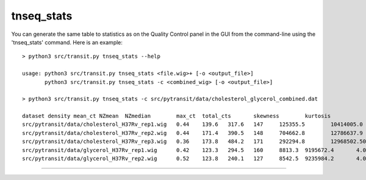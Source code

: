 

.. _tnseq_stats:

.. rst-class:: transit_clionly
tnseq_stats
===========

You can generate the same table to statistics as on the Quality Control panel in the GUI
from the command-line using the 'tnseq_stats' command.  Here is an example:

::

  > python3 src/transit.py tnseq_stats --help

  usage: python3 src/transit.py tnseq_stats <file.wig>+ [-o <output_file>]
         python3 src/transit.py tnseq_stats -c <combined_wig> [-o <output_file>]

  > python3 src/transit.py tnseq_stats -c src/pytransit/data/cholesterol_glycerol_combined.dat

  dataset density mean_ct NZmean  NZmedian        max_ct  total_cts       skewness        kurtosis
  src/pytransit/data/cholesterol_H37Rv_rep1.wig   0.44    139.6   317.6   147     125355.5        10414005.0      54.8    4237.7
  src/pytransit/data/cholesterol_H37Rv_rep2.wig   0.44    171.4   390.5   148     704662.8        12786637.9      105.8   14216.2
  src/pytransit/data/cholesterol_H37Rv_rep3.wig   0.36    173.8   484.2   171     292294.8        12968502.500000002      42.2    2328.0
  src/pytransit/data/glycerol_H37Rv_rep1.wig      0.42    123.3   294.5   160     8813.3  9195672.4       4.0     33.0
  src/pytransit/data/glycerol_H37Rv_rep2.wig      0.52    123.8   240.1   127     8542.5  9235984.2       4.0     33.5


.. rst-class:: transit_sectionend
----

